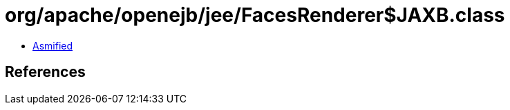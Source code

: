 = org/apache/openejb/jee/FacesRenderer$JAXB.class

 - link:FacesRenderer$JAXB-asmified.java[Asmified]

== References


